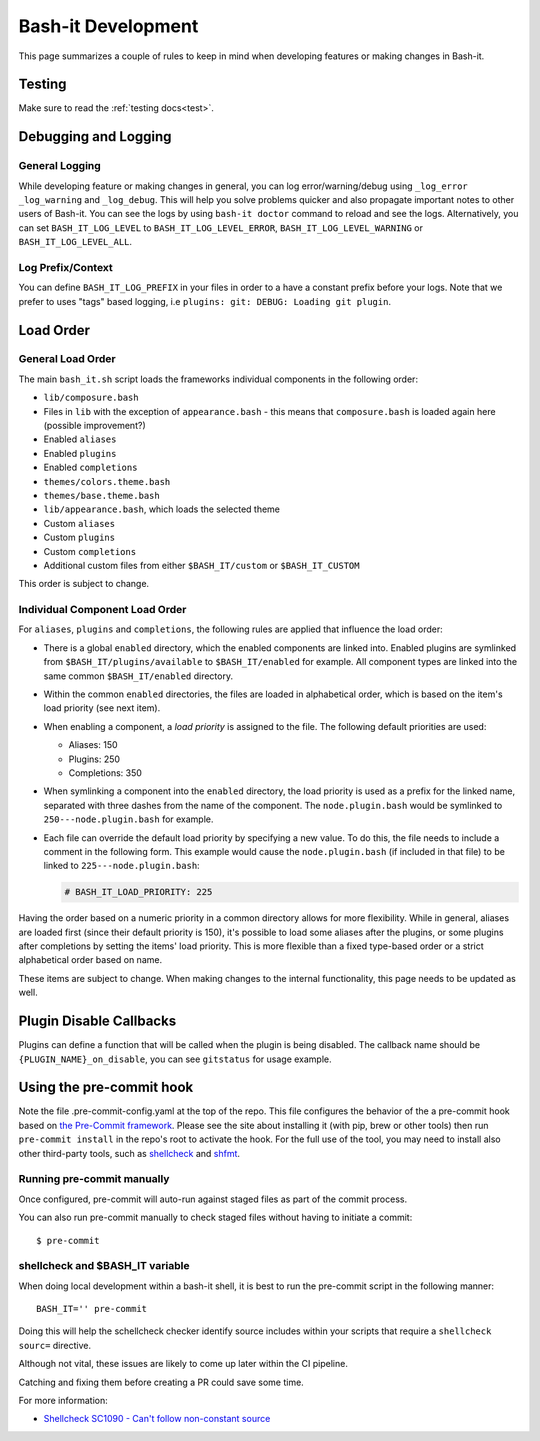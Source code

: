 .. _development:

Bash-it Development
===================

This page summarizes a couple of rules to keep in mind when developing features or making changes in Bash-it.

Testing
-------

Make sure to read the :ref:`testing docs<test>`.

Debugging and Logging
---------------------

General Logging
^^^^^^^^^^^^^^^

While developing feature or making changes in general, you can log error/warning/debug
using ``_log_error`` ``_log_warning`` and ``_log_debug``. This will help you solve problems quicker
and also propagate important notes to other users of Bash-it.
You can see the logs by using ``bash-it doctor`` command to reload and see the logs.
Alternatively, you can set ``BASH_IT_LOG_LEVEL`` to ``BASH_IT_LOG_LEVEL_ERROR``\ , ``BASH_IT_LOG_LEVEL_WARNING`` or ``BASH_IT_LOG_LEVEL_ALL``.

Log Prefix/Context
^^^^^^^^^^^^^^^^^^

You can define ``BASH_IT_LOG_PREFIX`` in your files in order to a have a constant prefix before your logs.
Note that we prefer to uses "tags" based logging, i.e ``plugins: git: DEBUG: Loading git plugin``.

Load Order
----------

General Load Order
^^^^^^^^^^^^^^^^^^

The main ``bash_it.sh`` script loads the frameworks individual components in the following order:


* ``lib/composure.bash``
* Files in ``lib`` with the exception of ``appearance.bash`` - this means that ``composure.bash`` is loaded again here (possible improvement?)
* Enabled ``aliases``
* Enabled ``plugins``
* Enabled ``completions``
* ``themes/colors.theme.bash``
* ``themes/base.theme.bash``
* ``lib/appearance.bash``\ , which loads the selected theme
* Custom ``aliases``
* Custom ``plugins``
* Custom ``completions``
* Additional custom files from either ``$BASH_IT/custom`` or ``$BASH_IT_CUSTOM``

This order is subject to change.

Individual Component Load Order
^^^^^^^^^^^^^^^^^^^^^^^^^^^^^^^

For ``aliases``\ , ``plugins`` and ``completions``\ , the following rules are applied that influence the load order:


* There is a global ``enabled`` directory, which the enabled components are linked into. Enabled plugins are symlinked from ``$BASH_IT/plugins/available`` to ``$BASH_IT/enabled`` for example. All component types are linked into the same common ``$BASH_IT/enabled`` directory.
* Within the common ``enabled`` directories, the files are loaded in alphabetical order, which is based on the item's load priority (see next item).
* When enabling a component, a *load priority* is assigned to the file. The following default priorities are used:

  * Aliases: 150
  * Plugins: 250
  * Completions: 350

* When symlinking a component into the ``enabled`` directory, the load priority is used as a prefix for the linked name, separated with three dashes from the name of the component. The ``node.plugin.bash`` would be symlinked to ``250---node.plugin.bash`` for example.
*
  Each file can override the default load priority by specifying a new value. To do this, the file needs to include a comment in the following form. This example would cause the ``node.plugin.bash`` (if included in that file) to be linked to ``225---node.plugin.bash``\ :

  .. code-block:: bash

     # BASH_IT_LOAD_PRIORITY: 225

Having the order based on a numeric priority in a common directory allows for more flexibility. While in general, aliases are loaded first (since their default priority is 150), it's possible to load some aliases after the plugins, or some plugins after completions by setting the items' load priority. This is more flexible than a fixed type-based order or a strict alphabetical order based on name.

These items are subject to change. When making changes to the internal functionality, this page needs to be updated as well.

Plugin Disable Callbacks
------------------------

Plugins can define a function that will be called when the plugin is being disabled.
The callback name should be ``{PLUGIN_NAME}_on_disable``\ , you can see ``gitstatus`` for usage example.

Using the pre-commit hook
-------------------------

Note the file .pre-commit-config.yaml at the top of the repo.
This file configures the behavior of the a pre-commit hook based on `the Pre-Commit framework <https://pre-commit.com/>`_. Please see the site about
installing it (with pip, brew or other tools) then run ``pre-commit install`` in the repo's root to activate the hook.
For the full use of the tool, you may need to install also other third-party tools, such as
`shellcheck <https://github.com/koalaman/shellcheck/>`_ and `shfmt <https://github.com/mvdan/sh>`_.

Running pre-commit manually
^^^^^^^^^^^^^^^^^^^^^^^^^^^

Once configured, pre-commit will auto-run against staged files as part
of the commit process.

You can also run pre-commit manually to check staged files without
having to initiate a commit:

::

    $ pre-commit

shellcheck and $BASH\_IT variable
^^^^^^^^^^^^^^^^^^^^^^^^^^^^^^^^^

When doing local development within a bash-it shell, it is best to run
the pre-commit script in the following manner:

::

    BASH_IT='' pre-commit

Doing this will help the schellcheck checker identify source includes
within your scripts that require a ``shellcheck sourc=`` directive.

Although not vital, these issues are likely to come up later within
the CI pipeline.

Catching and fixing them before creating a PR could save some time.

For more information:

-  `Shellcheck SC1090 - Can't follow non-constant
   source <https://www.shellcheck.net/wiki/SC1090>`__
